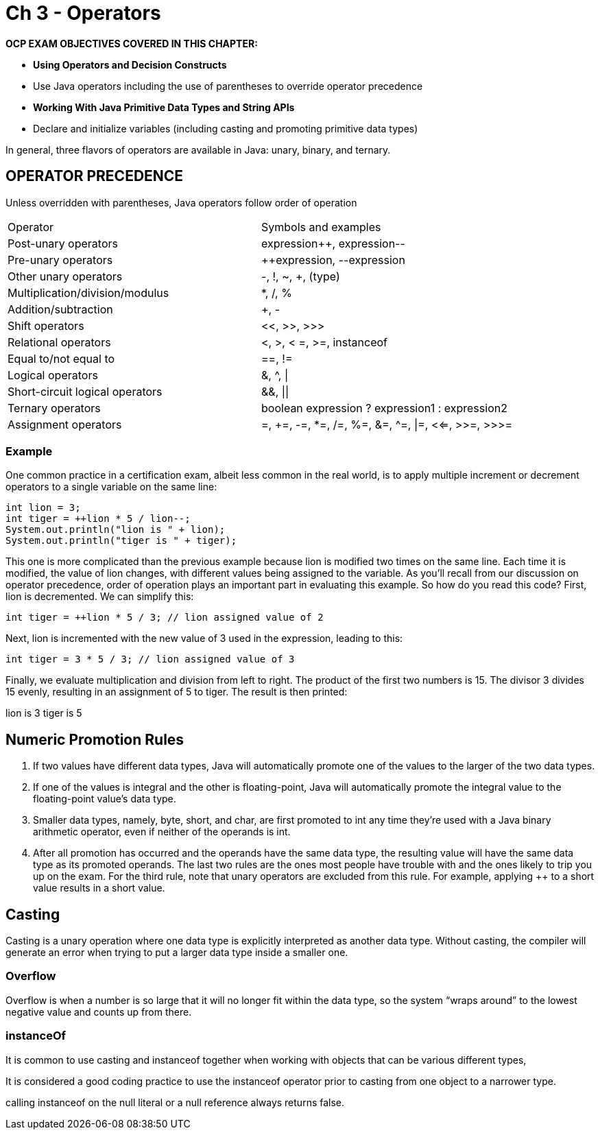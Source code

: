 = Ch 3 - Operators

****
*OCP EXAM OBJECTIVES COVERED IN THIS CHAPTER:*

* *Using Operators and Decision Constructs*
* Use Java operators including the use of parentheses to override operator precedence
* *Working With Java Primitive Data Types and String APIs*
* Declare and initialize variables (including casting and promoting primitive
data types)
****

In general, three flavors of operators are available in Java: unary, binary, and ternary.

== OPERATOR PRECEDENCE

Unless overridden with parentheses, Java operators follow order of operation

|========================
|Operator | Symbols and examples
|Post-unary operators | expression++, expression--
|Pre-unary operators | ++expression, --expression
|Other unary operators | -, !, ~, +, (type)
|Multiplication/division/modulus | *, /, %
|Addition/subtraction | +, -
|Shift operators | <<, >>, >>>
|Relational operators | <, >, < =, >=, instanceof
|Equal to/not equal to | ==, !=
|Logical operators | &, ^, \|
|Short-circuit logical operators | &&, \|\|
|Ternary operators | boolean expression ? expression1 : expression2
|Assignment operators | =, +=, -=, *=, /=, %=, &=, ^=, \|=, <<=, >>=, >>>=
|========================

=== Example
One common practice in a certification exam, albeit less common in the real world, is to apply multiple increment or decrement operators to a single variable on the same line:

[source,java]
----
int lion = 3;
int tiger = ++lion * 5 / lion--;
System.out.println("lion is " + lion);
System.out.println("tiger is " + tiger);
----

This one is more complicated than the previous example because lion is modified two times on the same line. Each time it is modified, the value of lion changes, with different values being assigned to the variable. As you’ll recall from our discussion on operator precedence, order of operation plays an important part in evaluating this example. So how do you read this code? First, lion is decremented. We can simplify this:

[source,java]
----
int tiger = ++lion * 5 / 3; // lion assigned value of 2
----

Next, lion is incremented with the new value of 3 used in the expression, leading to this:

[source,java]
----
int tiger = 3 * 5 / 3; // lion assigned value of 3
----

Finally, we evaluate multiplication and division from left to right. The product of the first two numbers is 15. The divisor 3 divides 15 evenly, resulting in an assignment of 5 to tiger. The result is then printed:

lion is 3
tiger is 5

== Numeric Promotion Rules
1. If two values have different data types, Java will automatically promote one of the values to the larger of the two data types.
2. If one of the values is integral and the other is floating-point, Java will automatically promote the integral value to the floating-point value’s data
type.
3. Smaller data types, namely, byte, short, and char, are first promoted to int any time they’re used with a Java binary arithmetic operator, even if neither of the operands is int.
4. After all promotion has occurred and the operands have the same data type, the resulting value will have the same data type as its promoted
operands.
The last two rules are the ones most people have trouble with and the ones likely to trip you up on the exam. For the third rule, note that unary operators are excluded from this rule. For example, applying ++ to a short value results in a short value.

== Casting
Casting is a unary operation where one data type is explicitly interpreted as another data type.
Without casting, the compiler will generate an error when trying to put a larger data type inside a smaller one.

=== Overflow
Overflow is when a number is so large that it will no longer fit within the data type, so the system “wraps around” to the lowest negative value and counts up from there.

=== instanceOf

It is common to use casting and instanceof together when working with objects that can be various different types,

It is considered a good coding practice to use the instanceof operator prior to casting from one object to a narrower
type.

calling instanceof on the null literal or a null reference always returns false.


